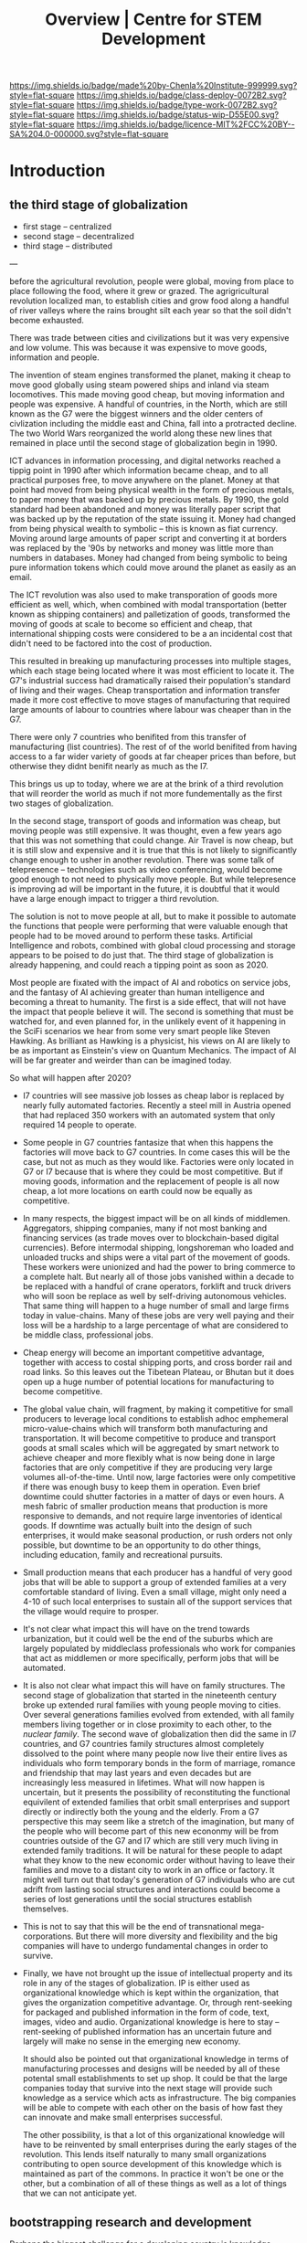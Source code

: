 #   -*- mode: org; fill-column: 60 -*-

#+TITLE: Overview | Centre for STEM Development
#+STARTUP: showall
#+TOC: headlines 4
#+PROPERTY: filename
:PROPERTIES:
:CUSTOM_ID: 
:Name:      /home/deerpig/proj/tldr/chenla-csd/csd.org
:Created:   2017-07-03T17:59@Prek Leap (11.642600N-104.919210W)
:ID:        fe0e7d73-f7c0-42d9-a114-8585d997352a
:VER:       552351650.940266635
:GEO:       48P-491193-1287029-15
:BXID:      proj:UVS0-0235
:Class:     deploy
:Type:      work
:Status:    wip
:Licence:   MIT/CC BY-SA 4.0
:END:

[[https://img.shields.io/badge/made%20by-Chenla%20Institute-999999.svg?style=flat-square]] 
[[https://img.shields.io/badge/class-deploy-0072B2.svg?style=flat-square]]
[[https://img.shields.io/badge/type-work-0072B2.svg?style=flat-square]]
[[https://img.shields.io/badge/status-wip-D55E00.svg?style=flat-square]]
[[https://img.shields.io/badge/licence-MIT%2FCC%20BY--SA%204.0-000000.svg?style=flat-square]]

* Introduction

** the third stage of globalization


  - first stage  -- centralized
  - second stage -- decentralized
  - third stage  -- distributed 

---


before the agricultural revolution, people were global,
moving from place to place following the food, where it grew
or grazed.  The agrigricultural revolution localized man, to
establish cities and grow food along a handful of river
valleys where the rains brought silt each year so that the
soil didn't become exhausted.

There was trade between cities and civilizations but it was
very expensive and low volume.   This was because it was
expensive to move goods, information and people.

The invention of steam engines transformed the planet,
making it cheap to move good globally using steam powered
ships and inland via steam locomotives.  This made moving
good cheap, but moving information and people was
expensive.  A handful of countries, in the North, which are
still known as the G7 were the biggest winners and the older
centers of civlization including the middle east and China,
fall into a protracted decline.  The two World Wars
reorganized the world along these new lines that remained in
place until the second stage of globalization begin in 1990.

ICT advances in information processing, and digital networks
reached a tippig point in 1990 after which information
became cheap, and to all practical purposes free, to move
anywhere on the planet.  Money at that point had moved from
being physical wealth in the form of precious metals, to
paper money that was backed up by precious metals.  By 1990,
the gold standard had been abandoned and money was literally
paper script that was backed up by the reputation of the
state issuing it.  Money had changed from being physical
wealth to symbolic -- this is known as fiat currency.
Moving around large amounts of paper script and converting
it at borders was replaced by the '90s by networks and money
was little more than numbers in databases.  Money had
changed from being symbolic to being pure information tokens
which could move around the planet as easily as an email.

The ICT revolution was also used to make transporation of
goods more efficient as well, which, when combined with
modal transportation (better known as shipping containers)
and palletization of goods, transformed the moving of goods
at scale to become so efficient and cheap, that
international shipping costs were considered to be a an
incidental cost that didn't need to be factored into the
cost of production.

This resulted in breaking up manufacturing processes into
multiple stages, which each stage being located where it was
most efficient to locate it.  The G7's industrial success
had dramatically raised their population's standard of
living and their wages.  Cheap transportation and
information transfer made it more cost effective to move
stages of manufacturing that required large amounts of
labour to countries where labour was cheaper than in the G7.

There were only 7 countries who benifited from this transfer
of manufacturing (list countries).  The rest of of the world
benifited from having access to a far wider variety of goods
at far cheaper prices than before, but otherwise they didnt
benifit nearly as much as the I7.

This brings us up to today, where we are at the brink of a
third revolution that will reorder the world as much if not
more fundementally as the first two stages of globalization.

In the second stage, transport of goods and information was
cheap, but moving people was still expensive.  It was
thought, even a few years ago that this was not something
that could change.  Air Travel is now cheap, but it is still
slow and expensive and it is true that this is not likely to
significantly change enough to usher in another revolution.
There was some talk of telepresence -- technologies such as
video conferencing, would become good enough to not need to
physically move people.  But while telepresence is improving
ad will be important in the future, it is doubtful that it
would have a large enough impact to trigger a third
revolution.

The solution is not to move people at all, but to make it
possible to automate the functions that people were
performing that were valuable enough that people had to be
moved around to perform these tasks.  Artificial
Intelligence and robots, combined with global cloud
processing and storage appears to be poised to do just that.
The third stage of globalization is already happening, and
could reach a tipping point as soon as 2020.

Most people are fixated with the impact of AI and robotics
on service jobs, and the fantasy of AI achieving greater
than human intelligence and becoming a threat to humanity.
The first is a side effect, that will not have the impact
that people believe it will.  The second is something that
must be watched for, and even planned for, in the unlikely
event of it happening in the SciFi scenarios we hear from
some very smart people like Steven Hawking.  As brilliant as
Hawking is a physicist, his views on AI are likely to be as
important as Einstein's view on Quantum Mechanics.  The
impact of AI will be far greater and weirder than can be
imagined today.

So what will happen after 2020?

  - I7 countries will see massive job losses as cheap labor
    is replaced by nearly fully automated factories.
    Recently a steel mill in Austria opened that had
    replaced 350 workers with an automated system that only
    required 14 people to operate.

  - Some people in G7 countries fantasize that when this
    happens the factories will move back to G7 countries.
    In come cases this will be the case, but not as much as
    they would like.  Factories were only located in G7 or
    I7 because that is where they could be most
    competitive.  But if moving goods, information and the
    replacement of people is all now cheap, a lot more
    locations on earth could now be equally as competitive.

  - In many respects, the biggest impact will be on all
    kinds of middlemen.  Aggregators, shipping companies,
    many if not most banking and financing services (as
    trade moves over to blockchain-based digital
    currencies).  Before intermodal shipping, longshoreman
    who loaded and unloaded trucks and ships were a vital
    part of the movement of goods.  These workers were
    unionized and had the power to bring commerce to a
    complete halt.  But nearly all of those jobs vanished
    within a decade to be replaced with a handful of crane
    operators, forklift and truck drivers who will soon be
    replace as well by self-driving autonomous vehicles.
    That same thing will happen to a huge number of small
    and large firms today in value-chains.  Many of these
    jobs are very well paying and their loss will be a
    hardship to a large percentage of what are considered
    to be middle class, professional jobs.

  - Cheap energy will become an important competitive
    advantage, together with access to costal shipping
    ports, and cross border rail and road links.  So this
    leaves out the Tibetean Plateau, or Bhutan but it does
    open up a huge number of potential locations for
    manufacturing to become competitive.

  - The global value chain, will fragment, by making it
    competitive for small producers to leverage local
    conditions to establish adhoc emphemeral
    micro-value-chains which will transform both
    manufacturing and transportation.  It will become
    competitive to produce and transport goods at small
    scales which will be aggregated by smart network to
    achieve cheaper and more flexibly what is now being done
    in large factories that are only competitive if they are
    producing very large volumes all-of-the-time.  Until
    now, large factories were only competitive if there was
    enough busy to keep them in operation.  Even brief
    downtime could shutter factories in a matter of days or
    even hours.  A mesh fabric of smaller production means
    that production is more responsive to demands, and not
    require large inventories of identical goods.  If
    downtime was actually built into the design of such
    enterprises, it would make seasonal production, or rush
    orders not only possible, but downtime to be an
    opportunity to do other things, including education,
    family and recreational pursuits.

  - Small production means that each producer has a handful
    of very good jobs that will be able to support a group
    of extended families at a very comfortable standard of
    living.  Even a small village, might only need a 4-10 of
    such local enterprises to sustain all of the support
    services that the village would require to prosper.

  - It's not clear what impact this will have on the trend
    towards urbanization, but it could well be the end of
    the suburbs which are largely populated by middleclass
    professionals who work for companies that act as
    middlemen or more specifically, perform jobs that will
    be automated.

  - It is also not clear what impact this will have on
    family structures.  The second stage of globalization
    that started in the nineteenth century broke up extended
    rural families with young people moving to cities.  Over
    several generations families evolved from extended, with
    all family members living together or in close proximity
    to each other, to the /nuclear family/.  The second wave
    of globalization then did the same in I7 countries, and
    G7 countries family structures almost completely
    dissolved to the point where many people now live their
    entire lives as individuals who form temporary bonds in
    the form of marriage, romance and friendship that may
    last years and even decades but are increasingly less
    measured in lifetimes.  What will now happen is
    uncertain, but it presents the possibility of
    reconstituting the functional equivilent of extended
    families that orbit small enterprises and support
    directly or indirectly both the young and the elderly.
    From a G7 perspective this may seem like a stretch of
    the imagination, but many of the people who will become
    part of this new econonmy will be from countries outside
    of the G7 and I7 which are still very much living in
    extended family traditions.  It will be natural for
    these people to adapt what they know to the new economic
    order without having to leave their families and move to
    a distant city to work in an office or factory.  It
    might well turn out that today's generation of G7
    individuals who are cut adrift from lasting social
    structures and interactions could become a series of
    lost generations until the social structures establish
    themselves.

  - This is not to say that this will be the end of
    transnational mega-corporations.  But there will more
    diversity and flexibility and the big companies will
    have to undergo fundamental changes in order to survive.

  - Finally, we have not brought up the issue of
    intellectual property and its role in any of the stages
    of globalization.  IP is either used as organizational
    knowledge which is kept within the organization, that
    gives the organization competitive advantage.  Or,
    through rent-seeking for packaged and published
    information in the form of code, text, images, video and
    audio.  Organizational knowledge is here to stay --
    rent-seeking of published information has an uncertain
    future and largely will make no sense in the emerging
    new economy.

    It should also be pointed out that organizational
    knowledge in terms of manufacturing processes and
    designs will be needed by all of these potental small
    establishments to set up shop.  It could be that the
    large companies today that survive into the next stage
    will provide such knowledge as a service which acts as
    infrastructure.  The big companies will be able to
    compete with each other on the basis of how fast they
    can innovate and make small enterprises successful.

    The other possibility, is that a lot of this
    organizational knowledge will have to be reinvented by
    small enterprises during the early stages of the
    revolution.  This lends itself naturally to many small
    organizations contributing to open source development of
    this knowledge which is maintained as part of the
    commons.  In practice it won't be one or the other, but
    a combination of all of these things as well as a lot of
    things that we can not anticipate yet.




** bootstrapping research and development

Perhaps the biggest challenge for a developing country is
knowledge transfer.  It's a bit of a Catch-22 -- foreign
investment that brings good professional jobs don't come
unless there are people in that country who can fill those
jobs.  But people won't train or study for those professions
unless there are jobs.  So schools don't teach advanced
topics, and students who wish to study those topics must
study abroad.  And when they graduate, they don't return
home, because there are no jobs for their specialty.  So
unless a foriegn company not only invests in that country
and brings with them people who can train people for those
jobs, nothing changes.

** cultural assumptions

There are many different types of cultures.  In addition to
the ethnic cultural and language that you grew up in, there
are many different types of sub-cultures that all of us
belong to.  Sports, for example has a large number of
different subcultures revolving around different kinds of
sports.  Each subculture has a core set of shared
terminology, stories, myths, jokes, mannerisms and
traditions that people in that subculture take for granted.

Science, Engineering and Technology is no different, they
all have their own subcultures.  When reading discussion
threads, exchanging email or attending conferences you will
be expected to know these same subcultural references, and
no one will even think to explain them to you.  Learning how
to learn how to become a member of these subcultures is an
important part of being part of the community and building a
career.  A lot of these cultural references and jokes come
from movies and television shows.  But also from knowing
different stories about important figures in their fields.
It is almost impossible to unerstand a lot of computer
science references unless one is more than passingly
familiar with all of the characters and stories in the Star
Wars series of films and the Star Trek television series and
films.  If you are in Physics or most of science in general,
many people assume you are familiar with stories about
figures like Physicist Richard Feynman or the astronomer
Carl Sagan.  It is as important to understand the history of
your field as any of the facts and information that make up
that field.  You can't understand Quantum Mechanics without
understanding Relativity which you can't understand without
knowing Newtonian Physics and Classical Mechanics, or
Galileo, and Copernicus and the challenges each had to
overcome to build apon the other.  Knowing the context and
the stories of how the great discoveries were made, make up
a lot of the cultural context of a field.  And there are no
hard boundries between fields.  To understand Claude Shannon
and Alan Turing's work in information theory, which modern
computing and communications is founded on you need to have
a basic understanding of entropy and work of James Clerk
Maxwell, and his thought experiment known as Maxwell's
Demon.

** The video/lecture trap

Because English is a second language for most people in
developing countries, they are under the impression that
everything can be learned by watching videos or attending
lectures.  Increasingly this is even how a growing number of
students in developing countries who speak and read English
as their primary language learn as well.  This is a very bad
habit, which must be corrected in order to do any serious
work in any field.

Books, technical & scientific papers, technical standards
and specifications should always be the primary means of
learning anything, and then use class lectures and videos to
clarify, and ask questions to help understand things that
were not clear in the book or paper.  There is no substitute
for reading, taking notes and mindmaps, working through
exercises, discussing with other students, colleagues and
teachers.

This is very hard work.  Even the most brilliant scientists
in the world, including any Noble Prize winner will tell you
without hesitation that this will always be difficult no
matter how long your work in your field.  Technical and
scientific papers in particular are short, but often
compress years of work by whole teams of scientists into a
few pages of very dense text.

If this is difficult for people who read English as a first
language, and attend some of the finest schools in the
world, with access to working scientists, teachers and
research libraries, then it will be far more difficult for
student in a developing country who speaks and reads english
as a second language who has no direct access to any of
these things.

** An alternative: build it and they will come

We must find ways of lowering the entry barrier so that
people can learn the skills that can attract investment an
bringing good professional jobs to developing countries.

If all you are training people to do is low level programing
for web and mobile app development, then the only work
you'll attract is low paying semi-skilled outsourcing work
from foreign companies.

Companies need to learn to develop their staff and look for
opportunities to attract more lucritive contracts.  

Colleges and Universities need to develop their own faculty
to encourage them to stay up to date in their fields, as
well as do their own research and development.  So when the
opportunity arises, schools can begin offering courses and
degrees in advanced subjects.

NGOs need to encourage this process, and work with schools
to train people who can take over from foreigners brought in
to establish projects.  This is good for the country and
good for the NGOs.

Consulates, and chambers of commerce of developing countries
need to reach out to companies, international and regional
organizations to find out what skills foreign companies are
looking for to invest.  They need to work with companies to
map out an education and training strategy that will ensure
that the people with the skills that will be needed will be
ready when needed.

Broad and deep fundamental skills are just as important as
vocational skills. It's important to have a long term game
in place that promotes basic research and development as
well as teaching skills needed by employers.  Schools and
government programs that conduct basic reasearch, even if
its being done on a modest budget will attract the smartest
students and help keep in them from moving abroad.  General
degrees in STEM programs will, in the long run, bring the
best jobs and investment to the country and lay the
foundation for establishing local companies with local
know-how which can compete with international products and
services.

In otherwords, chance favours the prepared mind.

** Skills are needed 


* Core Skills

** Introductory

 - Big Data
 - Machine Learning (Artificial Intelligence)
 - Understanding Cloud Technologies
   - Virtual Machines
   - Containers
   - Databases (NoSQL & Relational)
 - Introduction to the Web Stack
 - Introduction to the Scientific Method
 - Introduction to Robotics & Automation
 - Essential Statistics
 - Essential Mathematcs
 - Essential Logic & Critical Thinking
 - Essential Security

** Text Editors & the Shell

 - Introduction to Plain Text
 - Emacs & Vim
 - iPython/Jupyter/Org Babel
 - Bibliographic Management
 - Reference Management
 - Essential Bash Shell 
 - LaTex and Academic/Scientific Typesetting
 - Version Control
 - Essential Graphics
   - bitmaps
   - vectors
   - diagram & graph generation software

** Reproducible Research

 - Literate Programing
 - Literate Computing
 - Literate Devops
 - Open Data

** Programing Languages

 - Introduction to Programing
 - Python
 - R

** Spoken & Written Language

 - Technical English
 - Technical French | German | Spanish | Japanese | Korean |
   Japanese | Chinese

* Career Development

The idea here is not to have only one, paper or lecture that covers
each of these topics.  We will invite STEM professionals who are
respected in their fields to contribute their own essays and lecture
videos so that each topic is covered from different points of view.

 - You and Your Research (Career Planning)
 - How to Learn a New Subject
 - How to Read a Scientific or Technical Paper
 - How to Read a Book
 - How to Give a Lecture
 - How to Give a Talk at a Conference
 - How to Be on a Conference Panel
 - How to Give an Interview
 - How to Attend a Technical or Scientific Conference
 - How to Create A Personal Website for STEM Professionals 
 - How to Ask Questions
 - How to Blog & Leverage Social Media
 - How to Write & Submit Papers and the Peer Review Process
 - How to Search Online
 - How to Use a Physical Library
 - How to Apply for Grants & Funding
 - How to Establish a Lab & Research Program
 - Mastery: The Art of Practice & Rest
 - International Traveling Guide for STEM Professionals 
 - How to Make Screencasts & Podcasts

* Life Sciences 

 - Introduction to CRISPR

* Applied Sciences

 - GPS and Mapping
 - Remote Sensors
 - Drones: Remote Controlled Vehicles
 - Satellite Imaging
 - Fabrication
   - 3D Printing
   - CNC cutters & routers
 - Arduino & Raspberry Pi


